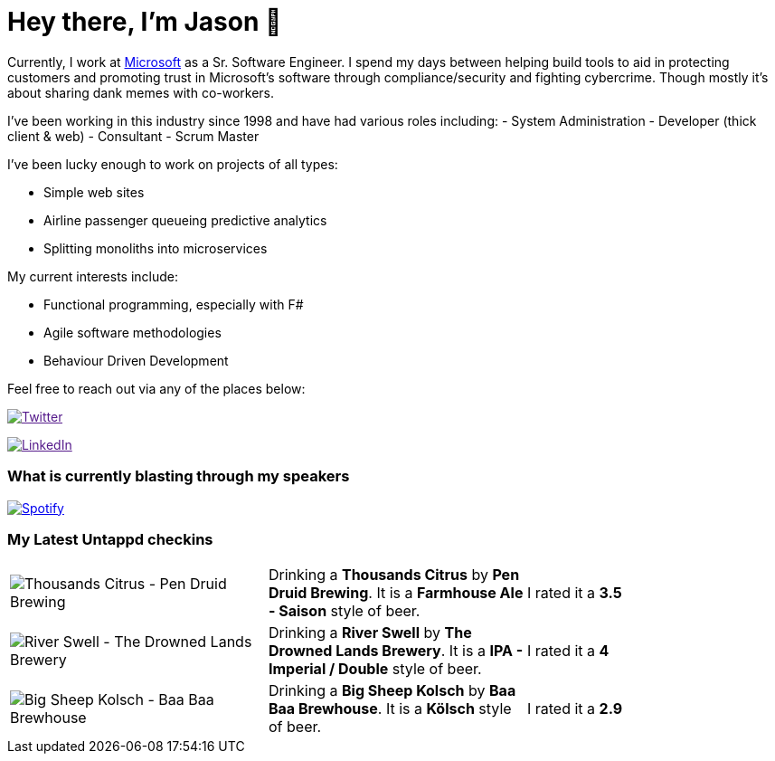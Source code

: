 ﻿# Hey there, I'm Jason 👋

Currently, I work at https://microsoft.com[Microsoft] as a Sr. Software Engineer. I spend my days between helping build tools to aid in protecting customers and promoting trust in Microsoft's software through compliance/security and fighting cybercrime. Though mostly it's about sharing dank memes with co-workers. 

I've been working in this industry since 1998 and have had various roles including: 
- System Administration
- Developer (thick client & web)
- Consultant
- Scrum Master

I've been lucky enough to work on projects of all types:

- Simple web sites
- Airline passenger queueing predictive analytics
- Splitting monoliths into microservices

My current interests include:

- Functional programming, especially with F#
- Agile software methodologies
- Behaviour Driven Development

Feel free to reach out via any of the places below:

image:https://img.shields.io/twitter/follow/jtucker?style=flat-square&color=blue["Twitter",link="https://twitter.com/jtucker]

image:https://img.shields.io/badge/LinkedIn-Let's%20Connect-blue["LinkedIn",link="https://linkedin.com/in/jatucke]

### What is currently blasting through my speakers

image:https://spotify-github-profile.vercel.app/api/view?uid=soulposition&cover_image=true&theme=novatorem&bar_color=c43c3c&bar_color_cover=true["Spotify",link="https://github.com/kittinan/spotify-github-profile"]

### My Latest Untappd checkins

|====
// untappd beer
| image:https://images.untp.beer/crop?width=200&height=200&stripmeta=true&url=https://untappd.s3.amazonaws.com/photos/2024_03_01/1367dba84a943f11741cb5cf2cf5187b_c_1360089764_raw.jpg[Thousands Citrus - Pen Druid Brewing] | Drinking a *Thousands Citrus* by *Pen Druid Brewing*. It is a *Farmhouse Ale - Saison* style of beer. | I rated it a *3.5*
| image:https://images.untp.beer/crop?width=200&height=200&stripmeta=true&url=https://untappd.s3.amazonaws.com/photos/2024_02_25/4d155da1f0cdead377f526a77402755c_c_1358976929_raw.jpg[River Swell - The Drowned Lands Brewery] | Drinking a *River Swell* by *The Drowned Lands Brewery*. It is a *IPA - Imperial / Double* style of beer. | I rated it a *4*
| image:https://images.untp.beer/crop?width=200&height=200&stripmeta=true&url=https://untappd.s3.amazonaws.com/photos/2024_02_24/9587b0bb67c89f9459788d7d6d36588f_c_1358359415_raw.jpg[Big Sheep Kolsch - Baa Baa Brewhouse] | Drinking a *Big Sheep Kolsch* by *Baa Baa Brewhouse*. It is a *Kölsch* style of beer. | I rated it a *2.9*
// untappd end
